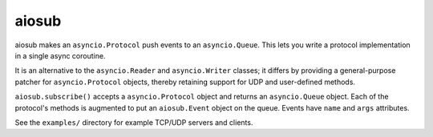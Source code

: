 aiosub
======

aiosub makes an ``asyncio.Protocol`` push events to an ``asyncio.Queue``.
This lets you write a protocol implementation in a single async coroutine.

It is an alternative to the ``asyncio.Reader`` and ``asyncio.Writer`` classes;
it differs by providing a general-purpose patcher for ``asyncio.Protocol`` objects,
thereby retaining support for UDP and user-defined methods.

``aiosub.subscribe()`` accepts a ``asyncio.Protocol`` object and returns an
``asyncio.Queue`` object. Each of the protocol's methods is augmented to put
an ``aiosub.Event`` object on the queue. Events have ``name`` and ``args``
attributes.

See the ``examples/`` directory for example TCP/UDP servers and clients.
